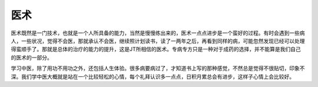 医术
----

医术既然是一门技术，也就是一个人所具备的能力，当然是慢慢练出来的，医术一点点进步是一个蛮好的过程。有时会遇到一些病人，一些状况，觉得不会医，那就承认不会医，继续照计划读书，读了一两年之后，再看到同样的病，可能忽然发现已经可以处理得蛮顺手了。那就是总体的治疗的能力的提升，这是JT所相信的医术。专病专方只是一种对于成药的选择，并不能算是我们自己的医术的一部分。

学习中医，除了用功不用功之外，还包括人生体验。很多病要病过了，才知道书上写的那种感觉，不然总是觉得不很贴切，印象不深。我们学中医大概就是站在一个比较轻松的心情，每个礼拜认识多一点点，日积月累总会有进步，这样子心情上会比较好。
